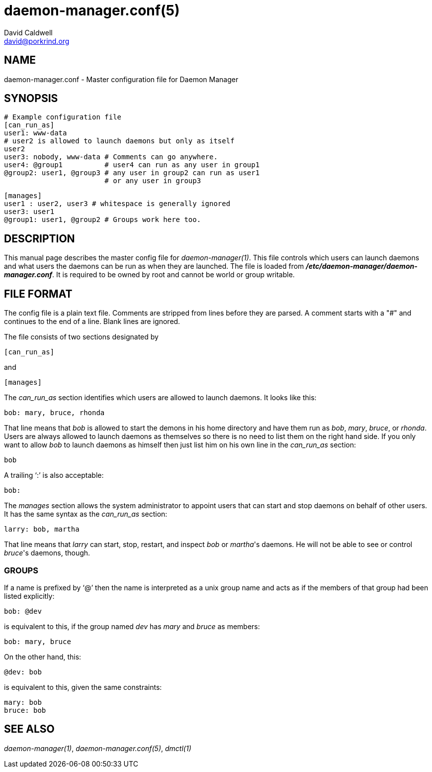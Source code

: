 // -*- text -*-

daemon-manager.conf(5)
======================
David Caldwell <david@porkrind.org>

NAME
----
daemon-manager.conf - Master configuration file for Daemon Manager

SYNOPSIS
--------
  # Example configuration file
  [can_run_as]
  user1: www-data
  # user2 is allowed to launch daemons but only as itself
  user2
  user3: nobody, www-data # Comments can go anywhere.
  user4: @group1          # user4 can run as any user in group1
  @group2: user1, @group3 # any user in group2 can run as user1
                          # or any user in group3

  [manages]
  user1 : user2, user3 # whitespace is generally ignored
  user3: user1
  @group1: user1, @group2 # Groups work here too.

DESCRIPTION
-----------
This manual page describes the master config file for
'daemon-manager(1)'. This file controls which users can launch daemons and
what users the daemons can be run as when they are launched. The file is
loaded from *'/etc/daemon-manager/daemon-manager.conf'*. It is required to be
owned by root and cannot be world or group writable.

FILE FORMAT
-----------
The config file is a plain text file. Comments are stripped from lines before
they are parsed. A comment starts with a "#" and continues to the end of a
line. Blank lines are ignored.

The file consists of two sections designated by

  [can_run_as]

and

  [manages]

The 'can_run_as' section identifies which users are allowed to launch daemons. It
looks like this:

  bob: mary, bruce, rhonda

That line means that 'bob' is allowed to start the demons in his home
directory and have them run as 'bob', 'mary', 'bruce', or 'rhonda'.  Users
are always allowed to launch daemons as themselves so there is no need to list
them on the right hand side. If you only want to allow 'bob' to launch
daemons as himself then just list him on his own line in the 'can_run_as'
section:

  bob

A trailing `:' is also acceptable:

  bob:

The 'manages' section allows the system administrator to appoint users that
can start and stop daemons on behalf of other users. It has the same syntax as
the 'can_run_as' section:

  larry: bob, martha

That line means that 'larry' can start, stop, restart, and inspect 'bob' or
_martha_'s daemons. He will not be able to see or control _bruce_'s daemons,
though.

GROUPS
~~~~~~
If a name is prefixed by `@' then the name is interpreted as a unix group
name and acts as if the members of that group had been listed explicitly:

  bob: @dev

is equivalent to this, if the group named 'dev' has 'mary' and 'bruce' as
members:

  bob: mary, bruce

On the other hand, this:

  @dev: bob

is equivalent to this, given the same constraints:

  mary: bob
  bruce: bob

SEE ALSO
--------
'daemon-manager(1)', 'daemon-manager.conf(5)', 'dmctl(1)'
